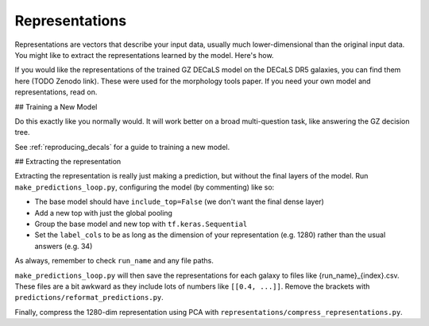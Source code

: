 .. _representations_guide:

Representations
===============

Representations are vectors that describe your input data, usually much lower-dimensional than the original input data.
You might like to extract the representations learned by the model. Here's how.

If you would like the representations of the trained GZ DECaLS model on the DECaLS DR5 galaxies, you can find them here (TODO Zenodo link).
These were used for the morphology tools paper. If you need your own model and representations, read on.

## Training a New Model

Do this exactly like you normally would. It will work better on a broad multi-question task, like answering the GZ decision tree.

See :ref:`reproducing_decals` for a guide to training a new model.

## Extracting the representation

Extracting the representation is really just making a prediction, but without the final layers of the model.
Run ``make_predictions_loop.py``, configuring the model (by commenting) like so:

- The base model should have ``include_top=False`` (we don't want the final dense layer)
- Add a new top with just the global pooling
- Group the base model and new top with ``tf.keras.Sequential``
- Set the ``label_cols`` to be as long as the dimension of your representation (e.g. 1280) rather than the usual answers (e.g. 34)

As always, remember to check ``run_name`` and any file paths.

``make_predictions_loop.py`` will then save the representations for each galaxy to files like {run_name}_{index}.csv.
These files are a bit awkward as they include lots of numbers like ``[[0.4, ...]]``.
Remove the brackets with ``predictions/reformat_predictions.py``.

Finally, compress the 1280-dim representation using PCA with ``representations/compress_representations.py``.
